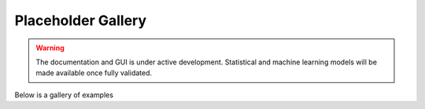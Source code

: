 ###################
Placeholder Gallery
###################

.. warning::
   The documentation and GUI is under active development.
   Statistical and machine learning models will be made available once fully
   validated.

Below is a gallery of examples
